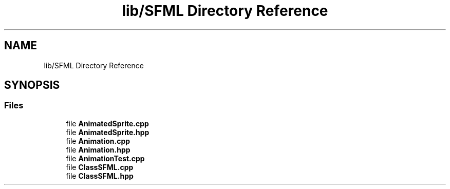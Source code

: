 .TH "lib/SFML Directory Reference" 3 "Sun Mar 31 2019" "Version 1.0" "OOP_arcade_2018" \" -*- nroff -*-
.ad l
.nh
.SH NAME
lib/SFML Directory Reference
.SH SYNOPSIS
.br
.PP
.SS "Files"

.in +1c
.ti -1c
.RI "file \fBAnimatedSprite\&.cpp\fP"
.br
.ti -1c
.RI "file \fBAnimatedSprite\&.hpp\fP"
.br
.ti -1c
.RI "file \fBAnimation\&.cpp\fP"
.br
.ti -1c
.RI "file \fBAnimation\&.hpp\fP"
.br
.ti -1c
.RI "file \fBAnimationTest\&.cpp\fP"
.br
.ti -1c
.RI "file \fBClassSFML\&.cpp\fP"
.br
.ti -1c
.RI "file \fBClassSFML\&.hpp\fP"
.br
.in -1c
